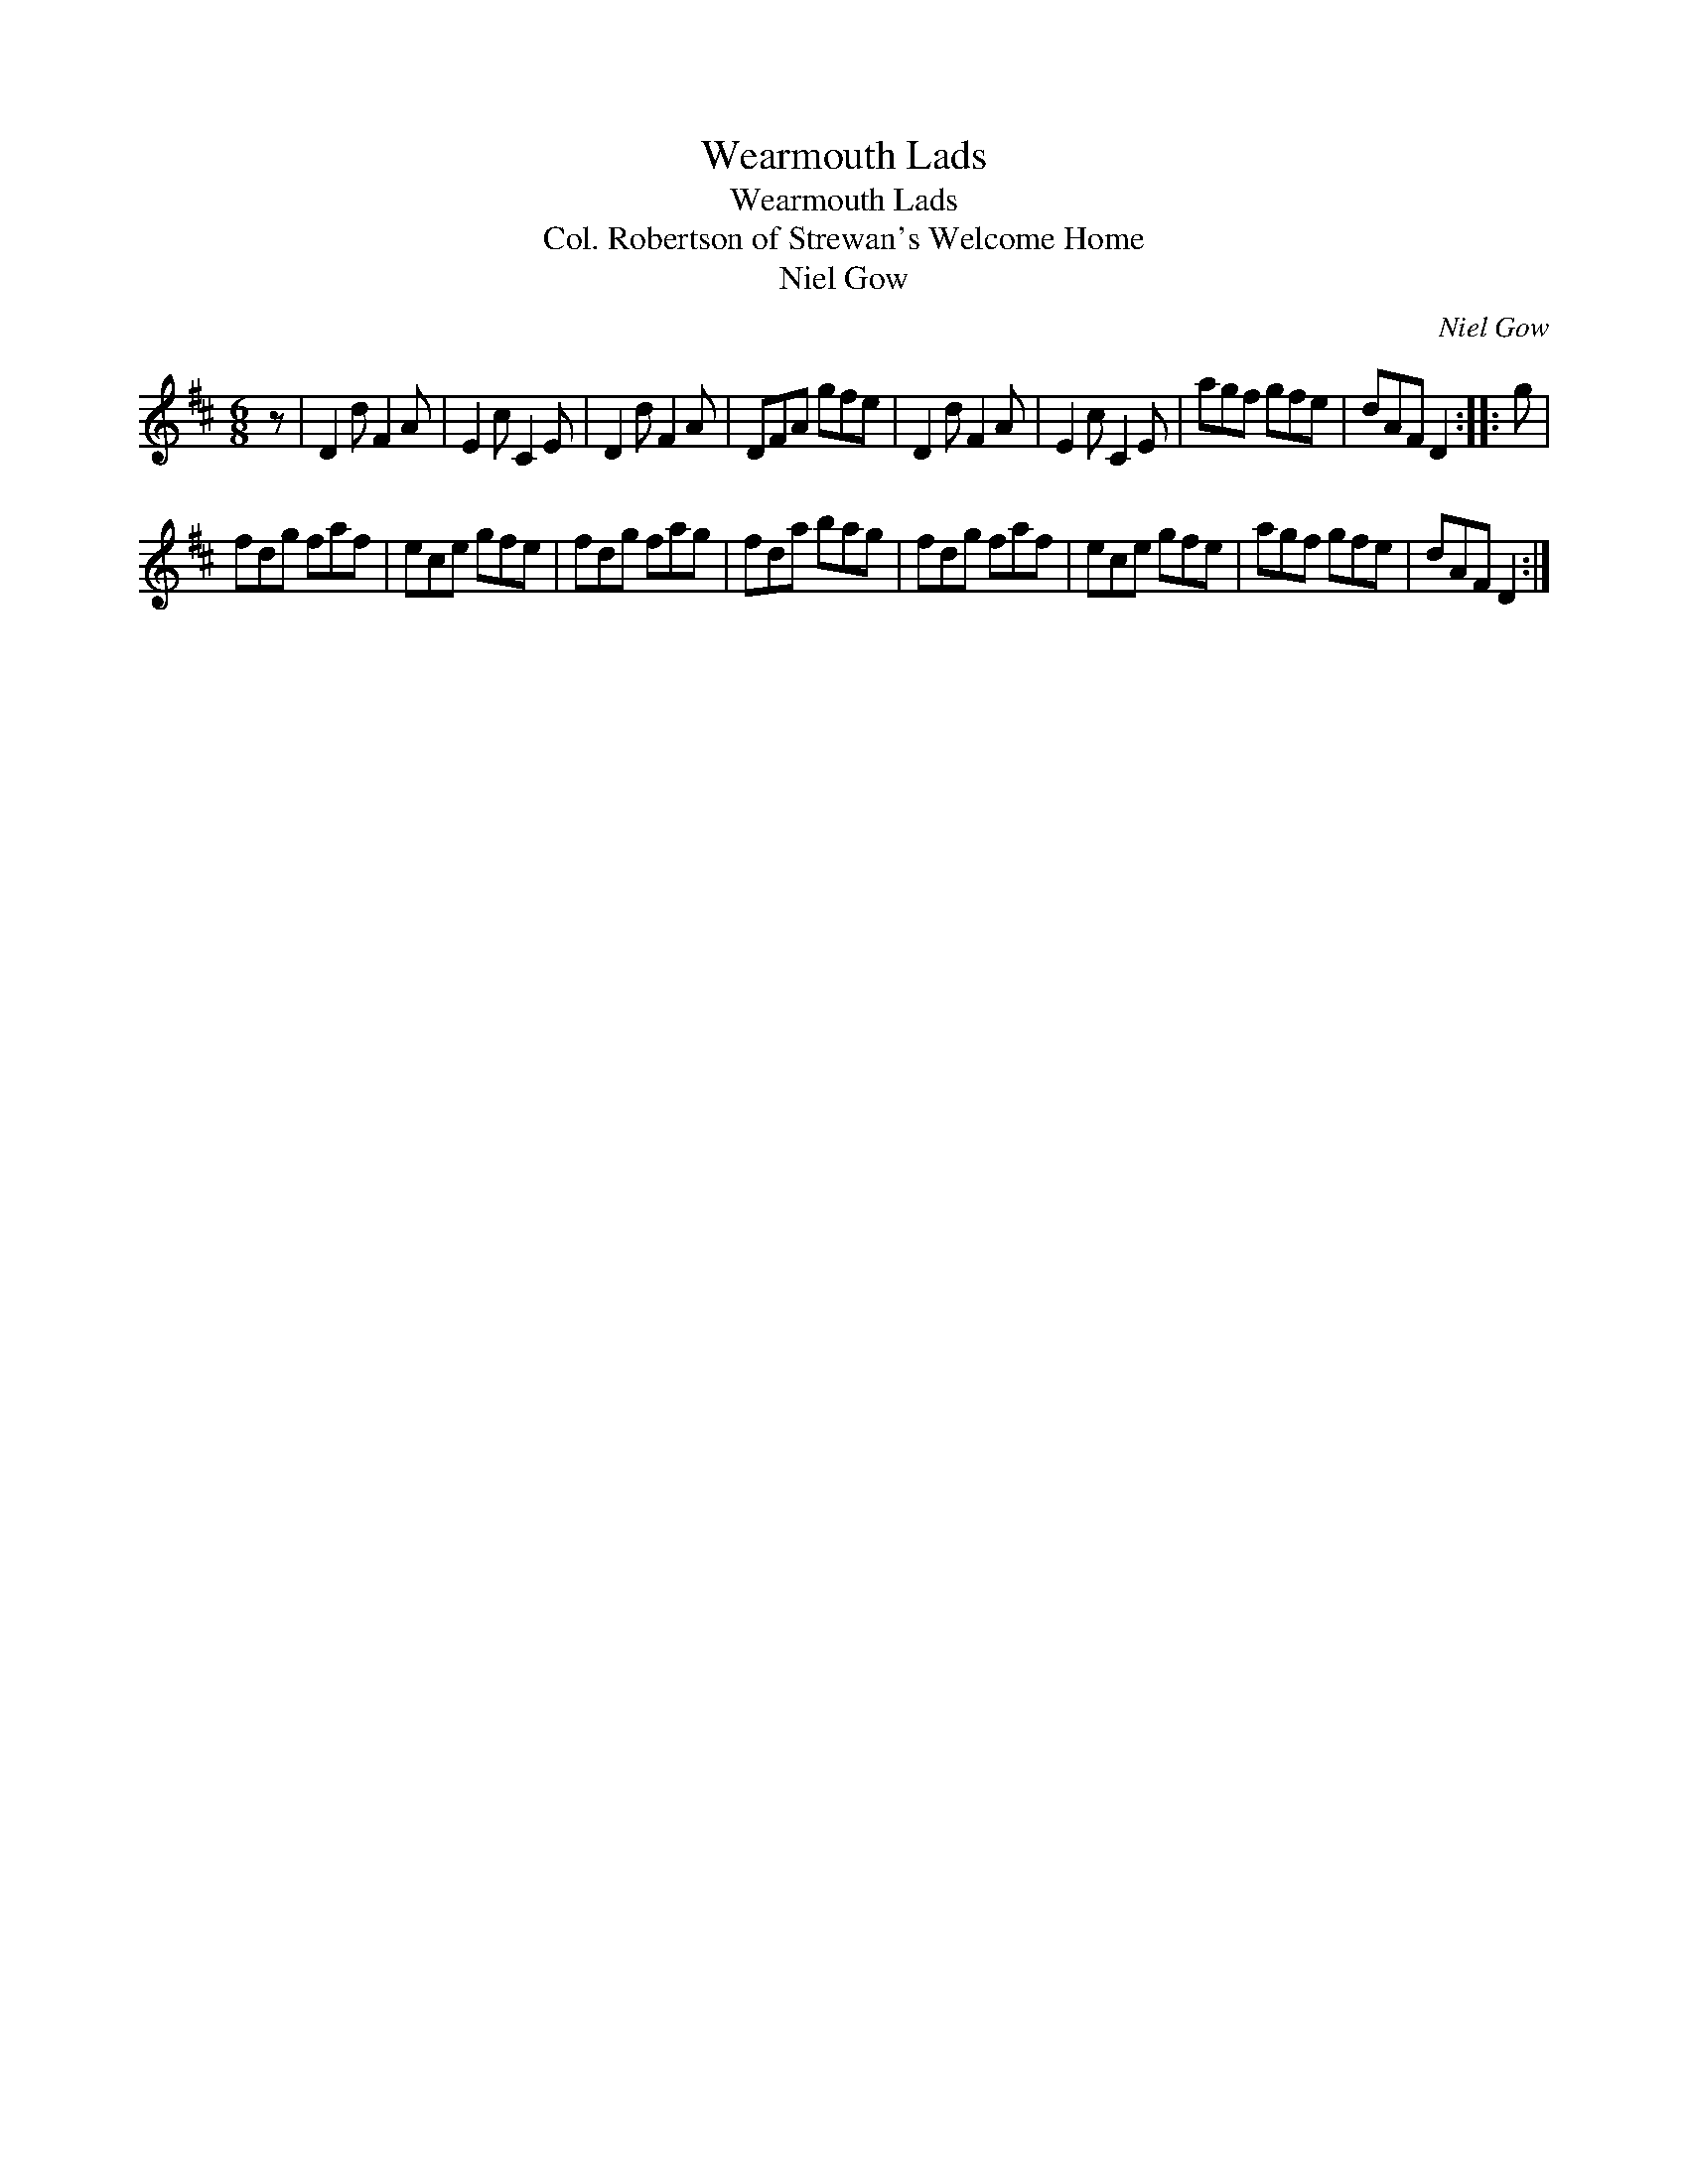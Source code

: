 X:1
T:Wearmouth Lads
T:Wearmouth Lads
T:Col. Robertson of Strewan's Welcome Home
T:Niel Gow
C:Niel Gow
L:1/8
M:6/8
K:D
V:1 treble 
V:1
 z | D2 d F2 A | E2 c C2 E | D2 d F2 A | DFA gfe | D2 d F2 A | E2 c C2 E | agf gfe | dAF D2 :: g | %10
 fdg faf | ece gfe | fdg fag | fda bag | fdg faf | ece gfe | agf gfe | dAF D2 :| %18

